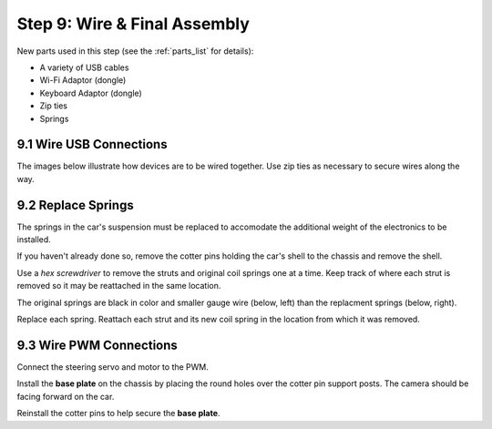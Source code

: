 .. _build_guide_step_9:

Step 9: Wire & Final Assembly
============================================

New parts used in this step (see the :ref:`parts_list` for details):

* A variety of USB cables
* Wi-Fi Adaptor (dongle)
* Keyboard Adaptor (dongle)
* Zip ties
* Springs

9.1 Wire USB Connections
"""""""""""""""""""""""""""

The images below illustrate how devices are to be wired together. Use zip ties as necessary to secure wires along the way.

.. image:: /assets/img/assemblySteps/9-1_LidarPCBPWM.*
  :width: 100%
  :align: center

  

.. image:: /assets/img/assemblySteps/9-1_USBHub.*
  :width: 100%
  :align: center

  

.. image:: /assets/img/assemblySteps/9-1_Battery.*
  :width: 100%
  :align: center

  

.. image:: /assets/img/assemblySteps/9-1_JetsonNano.*
  :width: 100%
  :align: center

  

9.2 Replace Springs
"""""""""""""""""""""""""""

The springs in the car's suspension must be replaced to accomodate the additional weight of the electronics to be installed. 

If you haven't already done so, remove the cotter pins holding the car's shell to the chassis and remove the shell.

.. image:: /assets/img/assemblySteps/9-2_CotterPin.*
  :width: 49%

.. image:: /assets/img/assemblySteps/9-2_CotterPinRemoved.*
  :width: 49%

Use a *hex screwdriver* to remove the struts and original coil springs one at a time. Keep track of where each strut is removed so it may be reattached in the same location.    

.. image:: /assets/img/assemblySteps/9-2_OrigSuspension.*
  :width: 100%
  :align: center

The original springs are black in color and smaller gauge wire (below, left) than the replacment springs (below, right).

.. image:: /assets/img/assemblySteps/9-2_OrigSpring.*
  :width: 49%

.. image:: /assets/img/assemblySteps/9-2_ReplacementSpring.*
  :width: 49%

Replace each spring. Reattach each strut and its new coil spring in the location from which it was removed. 

.. image:: /assets/img/assemblySteps/9-2_ReinstalledStrut.*
  :width: 100%
  :align: center


9.3 Wire PWM Connections
"""""""""""""""""""""""""""

Connect the steering servo and motor to the PWM.

.. image:: /assets/img/assemblySteps/9-3_Wire1.*
  :width: 49%

Install the **base plate** on the chassis by placing the round holes over the cotter pin support posts. The camera should be facing forward on the car. 

.. image:: /assets/img/assemblySteps/9-3_Base.*
  :width: 100%
  :align: center

  

.. image:: /assets/img/assemblySteps/9-3_FrontPin.*
  :width: 49%

.. image:: /assets/img/assemblySteps/9-3_RearPin.*
  :width: 49%

Reinstall the cotter pins to help secure the **base plate**.



